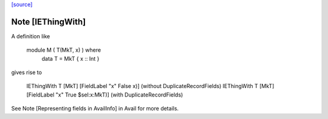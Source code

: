 `[source] <https://gitlab.haskell.org/ghc/ghc/tree/master/compiler/hsSyn/HsImpExp.hs>`_

Note [IEThingWith]
~~~~~~~~~~~~~~~~~~

A definition like

    module M ( T(MkT, x) ) where
      data T = MkT { x :: Int }

gives rise to

    IEThingWith T [MkT] [FieldLabel "x" False x)]           (without DuplicateRecordFields)
    IEThingWith T [MkT] [FieldLabel "x" True $sel:x:MkT)]   (with    DuplicateRecordFields)

See Note [Representing fields in AvailInfo] in Avail for more details.


